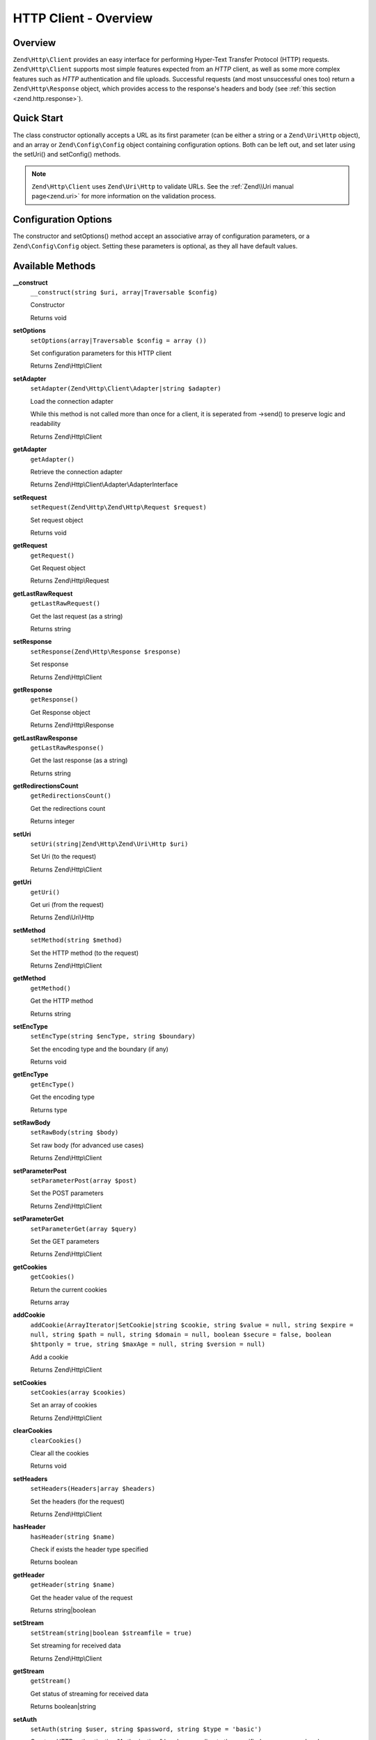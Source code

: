 .. _zend.http.client:

HTTP Client - Overview
======================

.. _zend.http.client.intro:

Overview
--------

``Zend\Http\Client`` provides an easy interface for performing Hyper-Text Transfer Protocol (HTTP) requests.
``Zend\Http\Client`` supports most simple features expected from an *HTTP* client, as well as some more complex
features such as *HTTP* authentication and file uploads. Successful requests (and most unsuccessful ones too)
return a ``Zend\Http\Response`` object, which provides access to the response's headers and body (see :ref:`this
section <zend.http.response>`).

.. _zend.http.client.quick-start:

Quick Start
-----------

The class constructor optionally accepts a URL as its first parameter (can be either a string or a
``Zend\Uri\Http`` object), and an array or ``Zend\Config\Config`` object containing configuration options. Both can
be left out, and set later using the setUri() and setConfig() methods.

.. code-block:: php
   :linenos:

   use Zend\Http\Client;
   $client = new Client('http://example.org', array(
       'maxredirects' => 0,
       'timeout'      => 30
   ));

   // This is actually exactly the same:
   $client = new Client();
   $client->setUri('http://example.org');
   $client->setOptions(array(
       'maxredirects' => 0,
       'timeout'      => 30
   ));

   // You can also pass a Zend\Config\Config object to set the client's configuration
   $config = Zend\Config\Factory::fromFile('httpclient.ini');
   $client->setOptions($config);

.. note::

   ``Zend\Http\Client`` uses ``Zend\Uri\Http`` to validate URLs.  See the :ref:`Zend\\Uri manual page<zend.uri>`
   for more information on the validation process.

.. _zend.http.client.options:

Configuration Options
---------------------

The constructor and setOptions() method accept an associative array of configuration parameters, or a
``Zend\Config\Config`` object. Setting these parameters is optional, as they all have default values.



      .. _zend.http.client.configuration.table:

      .. table:: Zend\\Http\\Client configuration parameters

         +---------------+------------------------------------------------------------------------------------------------------------------------------------------------------------------------------------+---------------+-------------------------------------+
         |Parameter      |Description                                                                                                                                                                         |Expected Values|Default Value                        |
         +===============+====================================================================================================================================================================================+===============+=====================================+
         |maxredirects   |Maximum number of redirections to follow (0 = none)                                                                                                                                 |integer        |5                                    |
         +---------------+------------------------------------------------------------------------------------------------------------------------------------------------------------------------------------+---------------+-------------------------------------+
         |strictredirects|Whether to strictly follow the RFC when redirecting (see this section)                                                                                                              |boolean        |FALSE                                |
         +---------------+------------------------------------------------------------------------------------------------------------------------------------------------------------------------------------+---------------+-------------------------------------+
         |useragent      |User agent identifier string (sent in request headers)                                                                                                                              |string         |'Zend\\Http\\Client'                 |
         +---------------+------------------------------------------------------------------------------------------------------------------------------------------------------------------------------------+---------------+-------------------------------------+
         |timeout        |Connection timeout (seconds)                                                                                                                                                        |integer        |10                                   |
         +---------------+------------------------------------------------------------------------------------------------------------------------------------------------------------------------------------+---------------+-------------------------------------+
         |httpversion    |HTTP protocol version (usually '1.1' or '1.0')                                                                                                                                      |string         |'1.1'                                |
         +---------------+------------------------------------------------------------------------------------------------------------------------------------------------------------------------------------+---------------+-------------------------------------+
         |adapter        |Connection adapter class to use (see this section)                                                                                                                                  |mixed          |'Zend\\Http\\Client\\Adapter\\Socket'|
         +---------------+------------------------------------------------------------------------------------------------------------------------------------------------------------------------------------+---------------+-------------------------------------+
         |keepalive      |Whether to enable keep-alive connections with the server. Useful and might improve performance if several consecutive requests to the same server are performed.                    |boolean        |FALSE                                |
         +---------------+------------------------------------------------------------------------------------------------------------------------------------------------------------------------------------+---------------+-------------------------------------+
         |storeresponse  |Whether to store last response for later retrieval with getLastResponse(). If set to FALSEgetLastResponse() will return NULL.                                                       |boolean        |TRUE                                 |
         +---------------+------------------------------------------------------------------------------------------------------------------------------------------------------------------------------------+---------------+-------------------------------------+
         |encodecookies  |Whether to pass the cookie value through urlencode/urldecode. Enabling this breaks support with some web servers. Disabling this limits the range of values the cookies can contain.|boolean        |TRUE                                 |
         +---------------+------------------------------------------------------------------------------------------------------------------------------------------------------------------------------------+---------------+-------------------------------------+
         |outputstream   |Destination for streaming of received data (options: string (filename), true for temp file, false/null to disable streaming)                                                        |boolean        |FALSE                                |
         +---------------+------------------------------------------------------------------------------------------------------------------------------------------------------------------------------------+---------------+-------------------------------------+
         |rfc3986strict  |Whether to strictly adhere to RFC 3986 (in practice, this means replacing '+' with '%20')                                                                                       |boolean        |FALSE                                |
         +---------------+------------------------------------------------------------------------------------------------------------------------------------------------------------------------------------+---------------+-------------------------------------+

.. _zend.http.client.methods:

Available Methods
-----------------

.. _zend.http.client.methods.__construct:

**__construct**
   ``__construct(string $uri, array|Traversable $config)``

   Constructor



   Returns void

.. _zend.http.client.methods.set-options:

**setOptions**
   ``setOptions(array|Traversable $config = array ())``

   Set configuration parameters for this HTTP client

   Returns Zend\\Http\\Client

.. _zend.http.client.methods.set-adapter:

**setAdapter**
   ``setAdapter(Zend\Http\Client\Adapter|string $adapter)``

   Load the connection adapter

   While this method is not called more than once for a client, it is seperated from ->send() to preserve logic
   and readability

   Returns Zend\\Http\\Client

.. _zend.http.client.methods.get-adapter:

**getAdapter**
   ``getAdapter()``

   Retrieve the connection adapter

   Returns Zend\\Http\\Client\\Adapter\\AdapterInterface

.. _zend.http.client.methods.set-request:

**setRequest**
   ``setRequest(Zend\Http\Zend\Http\Request $request)``

   Set request object

   Returns void

.. _zend.http.client.methods.get-request:

**getRequest**
   ``getRequest()``

   Get Request object

   Returns Zend\\Http\\Request

.. _zend.http.client.methods.get-last-raw-request:

**getLastRawRequest**
   ``getLastRawRequest()``

   Get the last request (as a string)

   Returns string

.. _zend.http.client.methods.set-response:

**setResponse**
   ``setResponse(Zend\Http\Response $response)``

   Set response

   Returns Zend\\Http\\Client

.. _zend.http.client.methods.get-response:

**getResponse**
   ``getResponse()``

   Get Response object

   Returns Zend\\Http\\Response

.. _zend.http.client.methods.get-last-raw-response:

**getLastRawResponse**
   ``getLastRawResponse()``

   Get the last response (as a string)

   Returns string

.. _zend.http.client.methods.get-redirections-count:

**getRedirectionsCount**
   ``getRedirectionsCount()``

   Get the redirections count

   Returns integer

.. _zend.http.client.methods.set-uri:

**setUri**
   ``setUri(string|Zend\Http\Zend\Uri\Http $uri)``

   Set Uri (to the request)

   Returns Zend\\Http\\Client

.. _zend.http.client.methods.get-uri:

**getUri**
   ``getUri()``

   Get uri (from the request)

   Returns Zend\\Uri\\Http

.. _zend.http.client.methods.set-method:

**setMethod**
   ``setMethod(string $method)``

   Set the HTTP method (to the request)

   Returns Zend\\Http\\Client

.. _zend.http.client.methods.get-method:

**getMethod**
   ``getMethod()``

   Get the HTTP method

   Returns string

.. _zend.http.client.methods.set-enc-type:

**setEncType**
   ``setEncType(string $encType, string $boundary)``

   Set the encoding type and the boundary (if any)

   Returns void

.. _zend.http.client.methods.get-enc-type:

**getEncType**
   ``getEncType()``

   Get the encoding type

   Returns type

.. _zend.http.client.methods.set-raw-body:

**setRawBody**
   ``setRawBody(string $body)``

   Set raw body (for advanced use cases)

   Returns Zend\\Http\\Client

.. _zend.http.client.methods.set-parameter-post:

**setParameterPost**
   ``setParameterPost(array $post)``

   Set the POST parameters

   Returns Zend\\Http\\Client

.. _zend.http.client.methods.set-parameter-get:

**setParameterGet**
   ``setParameterGet(array $query)``

   Set the GET parameters

   Returns Zend\\Http\\Client

.. _zend.http.client.methods.get-cookies:

**getCookies**
   ``getCookies()``

   Return the current cookies

   Returns array

.. _zend.http.client.methods.add-cookie:

**addCookie**
   ``addCookie(ArrayIterator|SetCookie|string $cookie, string $value = null, string $expire = null, string $path = null, string $domain = null, boolean $secure = false, boolean $httponly = true, string $maxAge = null, string $version = null)``

   Add a cookie

   Returns Zend\\Http\\Client

.. _zend.http.client.methods.set-cookies:

**setCookies**
   ``setCookies(array $cookies)``

   Set an array of cookies



   Returns Zend\\Http\\Client

.. _zend.http.client.methods.clear-cookies:

**clearCookies**
   ``clearCookies()``

   Clear all the cookies



   Returns void

.. _zend.http.client.methods.set-headers:

**setHeaders**
   ``setHeaders(Headers|array $headers)``

   Set the headers (for the request)



   Returns Zend\\Http\\Client

.. _zend.http.client.methods.has-header:

**hasHeader**
   ``hasHeader(string $name)``

   Check if exists the header type specified



   Returns boolean

.. _zend.http.client.methods.get-header:

**getHeader**
   ``getHeader(string $name)``

   Get the header value of the request



   Returns string|boolean

.. _zend.http.client.methods.set-stream:

**setStream**
   ``setStream(string|boolean $streamfile = true)``

   Set streaming for received data



   Returns Zend\\Http\\Client

.. _zend.http.client.methods.get-stream:

**getStream**
   ``getStream()``

   Get status of streaming for received data



   Returns boolean|string

.. _zend.http.client.methods.set-auth:

**setAuth**
   ``setAuth(string $user, string $password, string $type = 'basic')``

   Create a HTTP authentication "Authorization:" header according to the specified user, password and
   authentication method.



   Returns Zend\\Http\\Client

.. _zend.http.client.methods.reset-parameters:

**resetParameters**
   ``resetParameters()``

   Reset all the HTTP parameters (auth,cookies,request, response, etc)



   Returns void

.. _zend.http.client.methods.dispatch:

**dispatch**
   ``dispatch(Zend\Stdlib\RequestInterface $request, Zend\Stdlib\ResponseInterface $response= null)``

   Dispatch HTTP request



   Returns Response


.. _zend.http.client.methods.send:

**send**
   ``send(Zend\Http\Request $request)``

   Send HTTP request



   Returns Response

.. _zend.http.client.methods.set-file-upload:

**setFileUpload**
   ``setFileUpload(string $filename, string $formname, string $data = null, string $ctype = null)``

   Set a file to upload (using a POST request)

   Can be used in two ways: 1. $data is null (default): $filename is treated as the name if a local file which will
   be read and sent. Will try to guess the content type using mime_content_type(). 2. $data is set - $filename is
   sent as the file name, but $data is sent as the file contents and no file is read from the file system. In this
   case, you need to manually set the Content-Type ($ctype) or it will default to application/octet-stream.

   Returns Zend\\Http\\Client

.. _zend.http.client.methods.remove-file-upload:

**removeFileUpload**
   ``removeFileUpload(string $filename)``

   Remove a file to upload



   Returns boolean

.. _zend.http.client.methods.encode-form-data:

**encodeFormData**
   ``encodeFormData(string $boundary, string $name, mixed $value, string $filename = null, array $headers = array ( ))``

   Encode data to a multipart/form-data part suitable for a POST request.



   Returns string

.. _zend.http.client.examples:

Examples
--------

.. _zend.http.client.basic-requests.example-1:

.. rubric:: Performing a Simple GET Request

Performing simple *HTTP* requests is very easily done using the request() method, and rarely needs more than three
lines of code:

.. code-block:: php
   :linenos:

   use Zend\Config\Client;
   $client = new Client('http://example.org');
   $response = $client->send();

The request() method takes one optional parameter - the request method. This can be either ``GET``, ``POST``,
``PUT``, ``HEAD``, ``DELETE``, ``TRACE``, ``OPTIONS`` or ``CONNECT`` as defined by the *HTTP* protocol [#]_.

.. _zend.http.client.basic-requests.example-2:

.. rubric:: Using Request Methods Other Than GET

For convenience, these are all defined as class constants: Zend\\Http\\Client::GET, Zend\\Http\\Client::POST and so
on.

If no method is specified, the method set by the last ``setMethod()`` call is used. If ``setMethod()`` was never
called, the default request method is ``GET`` (see the above example).

.. code-block:: php
   :linenos:

   use Zend\Http\Client;
   $client = new Client();
   // Performing a POST request
   $client->setMethod(Client::POST);
   $response = $client->send();

.. _zend.http.client.parameters.example-1:

.. rubric:: Adding GET and POST parameters

Adding ``GET`` parameters to an *HTTP* request is quite simple, and can be done either by specifying them as part
of the URL, or by using the setParameterGet() method. This method takes the ``GET`` parameters as an associative 
array of name => value ``GET`` variables.

.. code-block:: php
   :linenos:

   use Zend\Http\Client;
   $client = new Client();

   // This is equivalent to setting such URL:
   $client->setUri('http://example.com/index.php?knight=lancelot');

   // Adding several parameters with one call
   $client->setParameterGet(array(
       'first_name'  => 'Bender',
       'middle_name' => 'Bending',
       'made_in'     => 'Mexico',
   ));

.. _zend.http.client.parameters.example-2:

.. rubric:: Setting POST Parameters

While ``GET`` parameters can be sent with every request method, POST parameters are only sent in the body of POST
requests. Adding POST parameters to a request is very similar to adding ``GET`` parameters, and can be done with
the setParameterPost() method, which is similar to the setParameterGet() method in structure.

.. code-block:: php
   :linenos:

   use Zend\Http\Client;
   $client = new Client();

   // Setting several POST parameters, one of them with several values
   $client->setParameterPost(array(
       'language'  => 'es',
       'country'   => 'ar',
       'selection' => array(45, 32, 80)
   ));

Note that when sending POST requests, you can set both ``GET`` and POST parameters. On the other hand, while
setting POST parameters for a non-POST request will not trigger and error, it is useless. Unless the request is a
POST request, POST parameters are simply ignored.

.. _zend.http.client.request-object-usage:

.. rubric:: Using A Request Object With The Client



.. code-block:: php
   :linenos:

   use Zend\Http\Request;
   use Zend\Http\Client;
   $request = new Request();
   $request->setUri('http://www.test.com');
   $request->setMethod('POST');
   $request->getPost()->set('foo', 'bar');

   $client = new Client();
   $response = $client->dispatch($request);

   if ($response->isSuccess()) {
       //  the POST was successful
   }



.. _`http://www.w3.org/Protocols/rfc2616/rfc2616.html`: http://www.w3.org/Protocols/rfc2616/rfc2616.html

.. [#] See RFC 2616 -`http://www.w3.org/Protocols/rfc2616/rfc2616.html`_.

